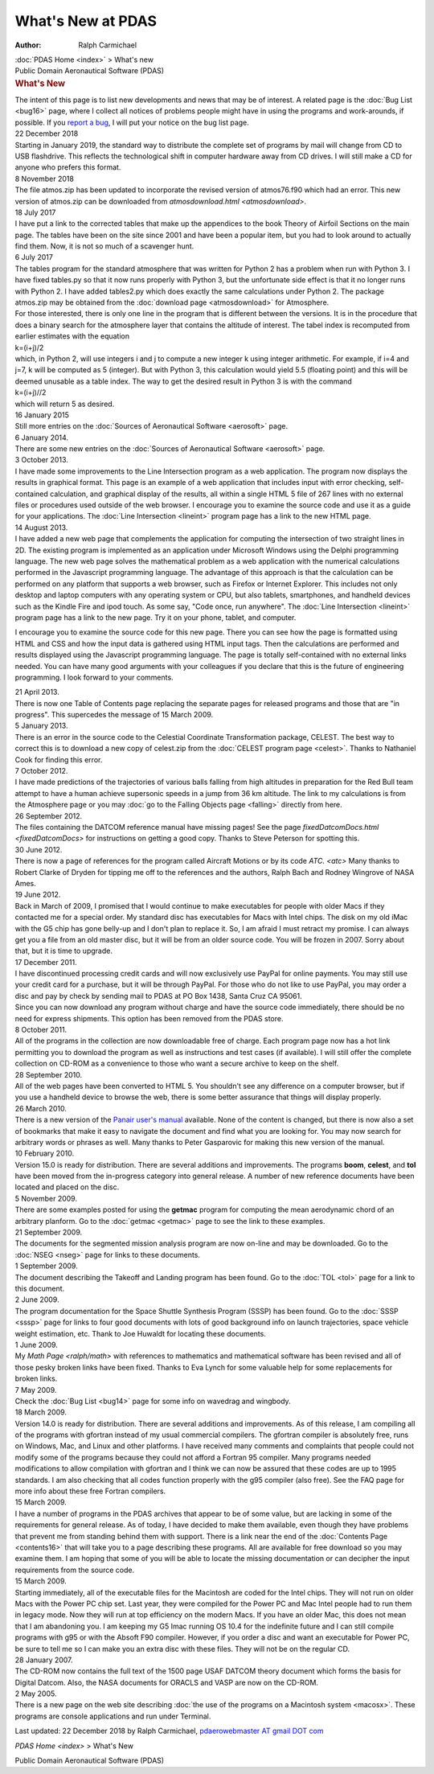 ===================
What\'s New at PDAS
===================

:Author: Ralph Carmichael

.. container:: crumb

   :doc:`PDAS Home <index>` > What\'s new

.. container:: newbanner

   Public Domain Aeronautical Software (PDAS)  

.. container::
   :name: header

   .. rubric:: What\'s New
      :name: whats-new

   The intent of this page is to list new developments and news that may
   be of interest. A related page is the :doc:`Bug List <bug16>` page,
   where I collect all notices of problems people might have in using
   the programs and work-arounds, if possible. If you `report a
   bug <mailto:pdaerowebmaster@gmail.com>`__, I will put your notice on
   the bug list page.

| 22 December 2018
| Starting in January 2019, the standard way to distribute the complete
  set of programs by mail will change from CD to USB flashdrive. This
  reflects the technological shift in computer hardware away from CD
  drives. I will still make a CD for anyone who prefers this format.

| 8 November 2018
| The file atmos.zip has been updated to incorporate the revised version
  of atmos76.f90 which had an error. This new version of atmos.zip can
  be downloaded from `atmosdownload.html <atmosdownload>`.

| 18 July 2017
| I have put a link to the corrected tables that make up the appendices
  to the book Theory of Airfoil Sections on the main page. The tables
  have been on the site since 2001 and have been a popular item, but you
  had to look around to actually find them. Now, it is not so much of a
  scavenger hunt.

| 6 July 2017
| The tables program for the standard atmosphere that was written for
  Python 2 has a problem when run with Python 3. I have fixed tables.py
  so that it now runs properly with Python 3, but the unfortunate side
  effect is that it no longer runs with Python 2. I have added
  tables2.py which does exactly the same calculations under Python 2.
  The package atmos.zip may be obtained from the :doc:`download
  page <atmosdownload>` for Atmosphere.

| For those interested, there is only one line in the program that is
  different between the versions. It is in the procedure that does a
  binary search for the atmosphere layer that contains the altitude of
  interest. The tabel index is recomputed from earlier estimates with
  the equation
| k=(i+j)/2
| which, in Python 2, will use integers i and j to compute a new integer
  k using integer arithmetic. For example, if i=4 and j=7, k will be
  computed as 5 (integer). But with Python 3, this calculation would
  yield 5.5 (floating point) and this will be deemed unusable as a table
  index. The way to get the desired result in Python 3 is with the
  command
| k=(i+j)//2
| which will return 5 as desired.

| 16 January 2015
| Still more entries on the :doc:`Sources of Aeronautical
  Software <aerosoft>` page.

| 6 January 2014.
| There are some new entries on the :doc:`Sources of Aeronautical
  Software <aerosoft>` page.

| 3 October 2013.
| I have made some improvements to the Line Intersection program as a
  web application. The program now displays the results in graphical
  format. This page is an example of a web application that includes
  input with error checking, self-contained calculation, and graphical
  display of the results, all within a single HTML 5 file of 267 lines
  with no external files or procedures used outside of the web browser.
  I encourage you to examine the source code and use it as a guide for
  your applications. The :doc:`Line Intersection <lineint>` program
  page has a link to the new HTML page.

| 14 August 2013.
| I have added a new web page that complements the application for
  computing the intersection of two straight lines in 2D. The existing
  program is implemented as an application under Microsoft Windows using
  the Delphi programming language. The new web page solves the
  mathematical problem as a web application with the numerical
  calculations performed in the Javascript programming language. The
  advantage of this approach is that the calculation can be performed on
  any platform that supports a web browser, such as Firefox or Internet
  Explorer. This includes not only desktop and laptop computers with any
  operating system or CPU, but also tablets, smartphones, and handheld
  devices such as the Kindle Fire and ipod touch. As some say, \"Code
  once, run anywhere\". The :doc:`Line Intersection <lineint>` program
  page has a link to the new page. Try it on your phone, tablet, and
  computer.

I encourage you to examine the source code for this new page. There you
can see how the page is formatted using HTML and CSS and how the input
data is gathered using HTML input tags. Then the calculations are
performed and results displayed using the Javascript programming
language. The page is totally self-contained with no external links
needed. You can have many good arguments with your colleagues if you
declare that this is the future of engineering programming. I look
forward to your comments.

| 21 April 2013.
| There is now one Table of Contents page replacing the separate pages
  for released programs and those that are \"in progress\". This
  supercedes the message of 15 March 2009.

| 5 January 2013.
| There is an error in the source code to the Celestial Coordinate
  Transformation package, CELEST. The best way to correct this is to
  download a new copy of celest.zip from the :doc:`CELEST program
  page <celest>`. Thanks to Nathaniel Cook for finding this
  error.

| 7 October 2012.
| I have made predictions of the trajectories of various balls falling
  from high altitudes in preparation for the Red Bull team attempt to
  have a human achieve supersonic speeds in a jump from 36 km altitude.
  The link to my calculations is from the Atmosphere page or you may :doc:`go
  to the Falling Objects page <falling>` directly from here.

| 26 September 2012.
| The files containing the DATCOM reference manual have missing pages!
  See the page `fixedDatcomDocs.html <fixedDatcomDocs>` for
  instructions on getting a good copy. Thanks to Steve Peterson for
  spotting this.

| 30 June 2012.
| There is now a page of references for the program called Aircraft
  Motions or by its code `ATC. <atc>` Many thanks to Robert
  Clarke of Dryden for tipping me off to the references and the authors,
  Ralph Bach and Rodney Wingrove of NASA Ames.

| 19 June 2012.
| Back in March of 2009, I promised that I would continue to make
  executables for people with older Macs if they contacted me for a
  special order. My standard disc has executables for Macs with Intel
  chips. The disk on my old iMac with the G5 chip has gone belly-up and
  I don\'t plan to replace it. So, I am afraid I must retract my
  promise. I can always get you a file from an old master disc, but it
  will be from an older source code. You will be frozen in 2007. Sorry
  about that, but it is time to upgrade.

| 17 December 2011.
| I have discontinued processing credit cards and will now exclusively
  use PayPal for online payments. You may still use your credit card for
  a purchase, but it will be through PayPal. For those who do not like
  to use PayPal, you may order a disc and pay by check by sending mail
  to PDAS at PO Box 1438, Santa Cruz CA 95061.
| Since you can now download any program without charge and have the
  source code immediately, there should be no need for express
  shipments. This option has been removed from the PDAS store.

| 8 October 2011.
| All of the programs in the collection are now downloadable free of
  charge. Each program page now has a hot link permitting you to
  download the program as well as instructions and test cases (if
  available). I will still offer the complete collection on CD-ROM as a
  convenience to those who want a secure archive to keep on the shelf.

| 28 September 2010.
| All of the web pages have been converted to HTML 5. You shouldn\'t see
  any difference on a computer browser, but if you use a handheld device
  to browse the web, there is some better assurance that things will
  display properly.

| 26 March 2010.
| There is a new version of the `Panair user\'s
  manual <https://docs.google.com/file/d/0B2UKsBO-ZMVgS1k5VElNamx1cUk/edit?usp=sharing>`__
  available. None of the content is changed, but there is now also a set
  of bookmarks that make it easy to navigate the document and find what
  you are looking for. You may now search for arbitrary words or phrases
  as well. Many thanks to Peter Gasparovic for making this new version
  of the manual.

| 10 February 2010.
| Version 15.0 is ready for distribution. There are several additions
  and improvements. The programs **boom**, **celest**, and **tol** have
  been moved from the in-progress category into general release. A
  number of new reference documents have been located and placed on the
  disc.

| 5 November 2009.
| There are some examples posted for using the **getmac** program for
  computing the mean aerodynamic chord of an arbitrary planform. Go to
  the :doc:`getmac <getmac>` page to see the link to these examples.

| 21 September 2009.
| The documents for the segmented mission analysis program are now
  on-line and may be downloaded. Go to the :doc:`NSEG <nseg>` page for
  links to these documents.

| 1 September 2009.
| The document describing the Takeoff and Landing program has been
  found. Go to the :doc:`TOL <tol>` page for a link to this document.

| 2 June 2009.
| The program documentation for the Space Shuttle Synthesis Program
  (SSSP) has been found. Go to the :doc:`SSSP <sssp>` page for links
  to four good documents with lots of good background info on launch
  trajectories, space vehicle weight estimation, etc. Thank to Joe
  Huwaldt for locating these documents.

| 1 June 2009.
| My `Math Page <ralph/math>` with references to mathematics and
  mathematical software has been revised and all of those pesky broken
  links have been fixed. Thanks to Eva Lynch for some valuable help for
  some replacements for broken links.

| 7 May 2009.
| Check the :doc:`Bug List <bug14>` page for some info on wavedrag and
  wingbody.

| 18 March 2009.
| Version 14.0 is ready for distribution. There are several additions
  and improvements. As of this release, I am compiling all of the
  programs with gfortran instead of my usual commercial compilers. The
  gfortran compiler is absolutely free, runs on Windows, Mac, and Linux
  and other platforms. I have received many comments and complaints that
  people could not modify some of the programs because they could not
  afford a Fortran 95 compiler. Many programs needed modifications to
  allow compilation with gfortran and I think we can now be assured that
  these codes are up to 1995 standards. I am also checking that all
  codes function properly with the g95 compiler (also free). See the FAQ
  page for more info about these free Fortran compilers.

| 15 March 2009.
| I have a number of programs in the PDAS archives that appear to be of
  some value, but are lacking in some of the requirements for general
  release. As of today, I have decided to make them available, even
  though they have problems that prevent me from standing behind them
  with support. There is a link near the end of the :doc:`Contents
  Page <contents16>` that will take you to a page describing
  these programs. All are available for free download so you may examine
  them. I am hoping that some of you will be able to locate the missing
  documentation or can decipher the input requirements from the source
  code.

| 15 March 2009.
| Starting immediately, all of the executable files for the Macintosh
  are coded for the Intel chips. They will not run on older Macs with
  the Power PC chip set. Last year, they were compiled for the Power PC
  and Mac Intel people had to run them in legacy mode. Now they will run
  at top efficiency on the modern Macs. If you have an older Mac, this
  does not mean that I am abandoning you. I am keeping my G5 Imac
  running OS 10.4 for the indefinite future and I can still compile
  programs with g95 or with the Absoft F90 compiler. However, if you
  order a disc and want an executable for Power PC, be sure to tell me
  so I can make you an extra disc with these files. They will not be on
  the regular CD.

| 28 January 2007.
| The CD-ROM now contains the full text of the 1500 page USAF DATCOM
  theory document which forms the basis for Digital Datcom. Also, the
  NASA documents for ORACLS and VASP are now on the CD-ROM.

| 2 May 2005.
| There is a new page on the web site describing :doc:`the use of the
  programs on a Macintosh system <macosx>`. These programs are
  console applications and run under Terminal.



Last updated: 22 December 2018 by Ralph Carmichael, `pdaerowebmaster AT
gmail DOT com <mailto:pdaerowebmaster@gmail.com>`__

`PDAS Home <index>` > What\'s New

.. container:: newbanner

   Public Domain Aeronautical Software (PDAS)  
